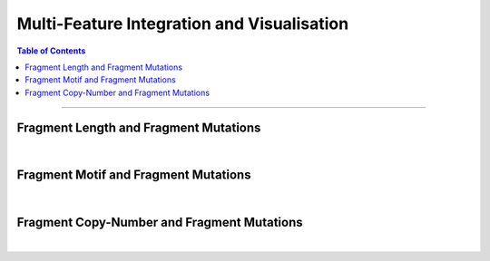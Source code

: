 ***********************************************
Multi-Feature Integration and Visualisation 
***********************************************

.. contents:: Table of Contents

------------------------------------------

Fragment Length and Fragment Mutations
================================================

.. image:: static/cfDNA_plasma_length_mut.png
  :width: 500
  :height: 460
  :align: center
  :alt: mut_length

|

Fragment Motif and Fragment Mutations
================================================

.. image:: static/cfDNA_plasma_motif_mut.png
  :width: 800
  :height: 200
  :align: center
  :alt: mut_motif

|

Fragment Copy-Number and Fragment Mutations
================================================

.. image:: static/cfDNA_plasma_cnv_mut.png
  :width: 800
  :height: 200
  :align: center
  :alt: mut_cnv

|
